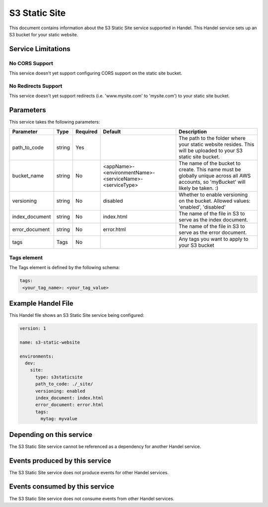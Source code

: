 .. _s3staticsite:

S3 Static Site
==============
This document contains information about the S3 Static Site service supported in Handel. This Handel service sets up an S3 bucket for your static website.

Service Limitations
-------------------

No CORS Support
~~~~~~~~~~~~~~~
This service doesn't yet support configuring CORS support on the static site bucket.

No Redirects Support
~~~~~~~~~~~~~~~~~~~~
This service doesn't yet support redirects (i.e. 'www.mysite.com' to 'mysite.com') to your static site bucket.

Parameters
----------
This service takes the following parameters:

.. list-table::
   :header-rows: 1

   * - Parameter
     - Type
     - Required
     - Default
     - Description
   * - path_to_code
     - string
     - Yes
     - 
     - The path to the folder where your static website resides. This will be uploaded to your S3 static site bucket.
   * - bucket_name
     - string
     - No
     - <appName>-<environmentName>-<serviceName>-<serviceType>
     - The name of the bucket to create. This name must be globally unique across all AWS accounts, so 'myBucket' will likely be taken. :)
   * - versioning
     - string
     - No
     - disabled
     - Whether to enable versioning on the bucket. Allowed values: 'enabled', 'disabled'
   * - index_document
     - string
     - No
     - index.html
     - The name of the file in S3 to serve as the index document.
   * - error_document
     - string
     - No 
     - error.html
     - The name of the file in S3 to serve as the error document.
   * - tags
     - Tags
     - No
     -
     - Any tags you want to apply to your S3 bucket

Tags element
~~~~~~~~~~~~
The Tags element is defined by the following schema:

.. code-block:: yaml

  tags:
   <your_tag_name>: <your_tag_value>

Example Handel File
-------------------
This Handel file shows an S3 Static Site service being configured:

.. code-block:: yaml

    version: 1

    name: s3-static-website

    environments:
      dev:
        site:
          type: s3staticsite
          path_to_code: ./_site/
          versioning: enabled
          index_document: index.html
          error_document: error.html
          tags:
            mytag: myvalue

Depending on this service
-------------------------
The S3 Static Site service cannot be referenced as a dependency for another Handel service.

Events produced by this service
-------------------------------
The S3 Static Site service does not produce events for other Handel services.

Events consumed by this service
-------------------------------
The S3 Static Site service does not consume events from other Handel services.